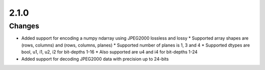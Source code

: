 .. _v2.1.0:

2.1.0
=====

Changes
.......

* Added support for encoding a numpy ndarray using JPEG2000 lossless and lossy
  * Supported array shapes are (rows, columns) and (rows, columns, planes)
  * Supported number of planes is 1, 3 and 4
  * Supported dtypes are bool, u1, i1, u2, i2 for bit-depths 1-16
  * Also supported are u4 and i4 for bit-depths 1-24
* Added support for decoding JPEG2000 data with precision up to 24-bits

